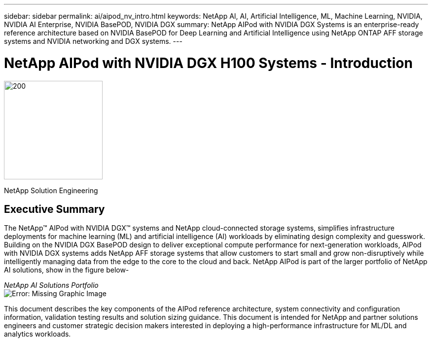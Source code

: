 ---
sidebar: sidebar
permalink: ai/aipod_nv_intro.html
keywords: NetApp AI, AI, Artificial Intelligence, ML, Machine Learning, NVIDIA, NVIDIA AI Enterprise, NVIDIA BasePOD, NVIDIA DGX  
summary: NetApp AIPod with NVIDIA DGX Systems is an enterprise-ready reference architecture based on NVIDIA BasePOD for Deep Learning and Artificial Intelligence using NetApp ONTAP AFF storage systems and NVIDIA networking and DGX systems. 
---

= NetApp AIPod with NVIDIA DGX H100 Systems - Introduction
:hardbreaks:
:nofooter:
:icons: font
:linkattrs:
:imagesdir: ./../media/

image:PoweredByNVIDIA.png[200,200,Error: Missing Graphic Image]

[.lead]

NetApp Solution Engineering

== Executive Summary

The NetApp&#8482; AIPod with NVIDIA DGX&#8482; systems and NetApp cloud-connected storage systems, simplifies infrastructure deployments for machine learning (ML) and artificial intelligence (AI) workloads by eliminating design complexity and guesswork. Building on the NVIDIA DGX BasePOD design to deliver exceptional compute performance for next-generation workloads, AIPod with NVIDIA DGX systems adds NetApp AFF storage systems that allow customers to start small and grow non-disruptively while intelligently managing data from the edge to the core to the cloud and back. NetApp AIPod is part of the larger portfolio of NetApp AI solutions, show in the figure below-

_NetApp AI Solutions Portfolio_
image:aipod_nv_portfolio.png[Error: Missing Graphic Image]

This document describes the key components of the AIPod reference architecture, system connectivity and configuration information, validation testing results and solution sizing guidance. This document is intended for NetApp and partner solutions engineers and customer strategic decision makers interested in deploying a high-performance infrastructure for ML/DL and analytics workloads. 
